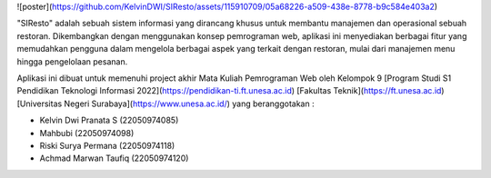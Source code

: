 ![poster](https://github.com/KelvinDWI/SIResto/assets/115910709/05a68226-a509-438e-8778-b9c584e403a2)

"SIResto" adalah sebuah sistem informasi yang dirancang khusus untuk membantu manajemen dan operasional sebuah restoran. Dikembangkan dengan menggunakan konsep pemrograman web, aplikasi ini menyediakan berbagai fitur yang memudahkan pengguna dalam mengelola berbagai aspek yang terkait dengan restoran, mulai dari manajemen menu hingga pengelolaan pesanan.

Aplikasi ini dibuat untuk memenuhi project akhir Mata Kuliah Pemrograman Web oleh Kelompok 9 [Program Studi S1 Pendidikan Teknologi Informasi 2022](https://pendidikan-ti.ft.unesa.ac.id) [Fakultas Teknik](https://ft.unesa.ac.id) [Universitas Negeri Surabaya](https://www.unesa.ac.id/) yang beranggotakan :

- Kelvin Dwi Pranata S        (22050974085)
- Mahbubi                     (22050974098)
- Riski Surya Permana         (22050974118)
- Achmad Marwan Taufiq        (22050974120)
